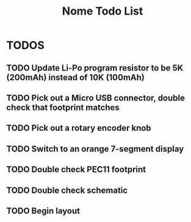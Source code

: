 #+TITLE: Nome Todo List

* TODOS
** TODO Update Li-Po program resistor to be 5K (200mAh) instead of 10K (100mAh)
** TODO Pick out a Micro USB connector, double check that footprint matches
** TODO Pick out a rotary encoder knob
** TODO Switch to an orange 7-segment display
** TODO Double check PEC11 footprint
** TODO Double check schematic
** TODO Begin layout
